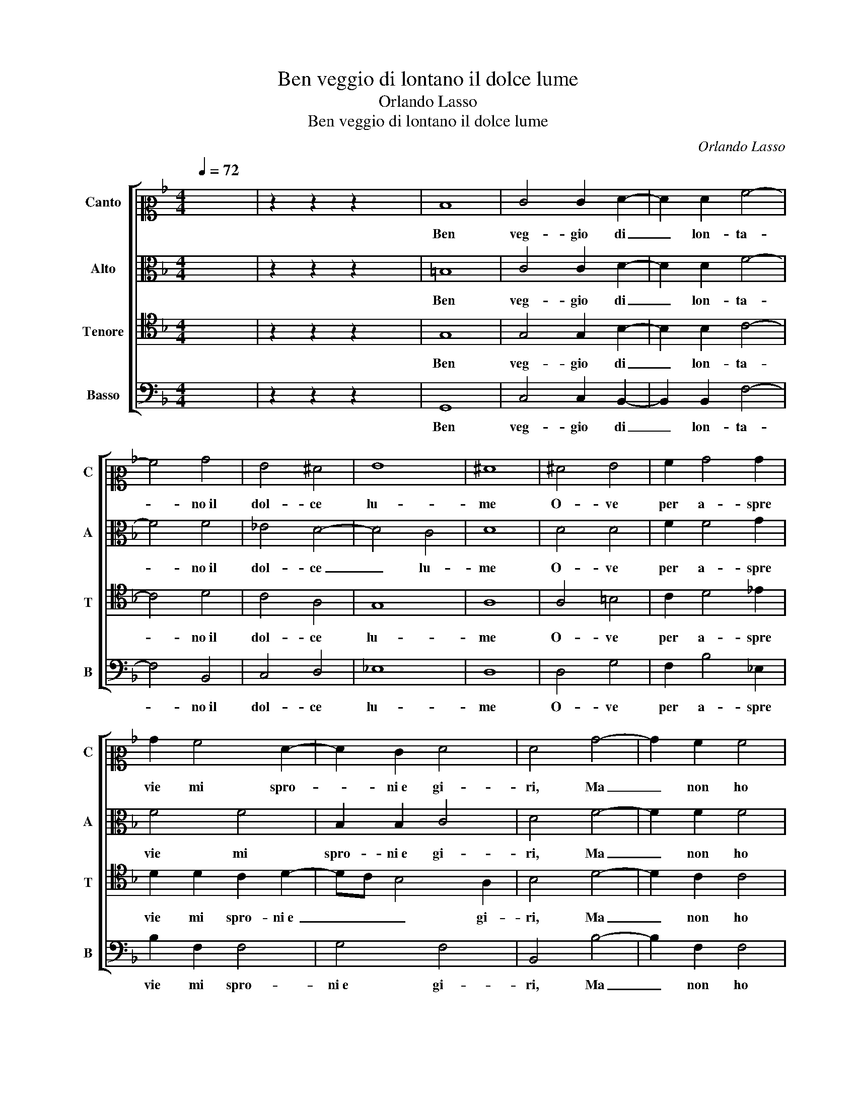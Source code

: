 X:1
T:Ben veggio di lontano il dolce lume
T:Orlando Lasso
T:Ben veggio di lontano il dolce lume
C:Orlando Lasso
%%score [ 1 2 3 4 ]
L:1/8
Q:1/4=72
M:4/4
K:F
V:1 alto2 nm="Canto" snm="C"
V:2 alto nm="Alto" snm="A"
V:3 tenor nm="Tenore" snm="T"
V:4 bass nm="Basso" snm="B"
V:1
 x8 | z2 z2 z2 x2 | D8 | E4 E2 F2- | F2 F2 A4- | A4 B4 | G4 ^F4 | G8 | ^F8 | ^F4 G4 | A2 B4 B2 | %11
w: ||Ben|veg- gio di|_ lon- ta-|* no il|dol- ce|lu-|me|O- ve|per a- spre|
 B2 A4 F2- | F2 E2 F4 | F4 B4- | B2 A2 A4 | G4 G4 | G6 G2 | A2 G4 ^F2 | G8 | z4 E4 | E4 E4 | %21
w: vie mi spro-|* ni e gi-|ri, Ma|_ non ho|co- me|tu da|vo- lar piu-|me.|As-|sai con-|
 D4 G4 | ^F4 G4 | A4 A4 | A8 | ^F4 A4 | B6 G2 | G2 G2 A4- | A4 c4 | B4 A4- | A4 G4 | A8- | A8 | %33
w: ten- ti|la- sci i|miei de-|si-|ri, Pur|che ben|de- si- an-|* do|mi con-|* su-|mi,|_|
 z4 A4 | G4 G4 | ^F4 G4- | G4 G4 | B4 A4 | z2 B2 G4 | ^F4 z2 G2 | G4 A4- | A4 z2 c2 | B4 G4 | %43
w: Ne|gli di-|spiac- cia|_ che|per lei|so- spi-|ri, so-|spi- ri,|_ che|per lei|
 z2 G2 G4- | G4 ^F2 E2 | !fermata!^F8 |] z8 | z8 | z8 | z8 | z8 |] %51
w: so- spi-||ri.||||||
V:2
 x8 | z2 z2 z2 x2 | =B,8 | C4 C2 D2- | D2 D2 F4- | F4 F4 | _E4 D4- | D4 C4 | D8 | D4 D4 | %10
w: ||Ben|veg- gio di|_ lon- ta-|* no il|dol- ce|_ lu-|me|O- ve|
 F2 F4 G2 | F4 F4 | B,2 B,2 C4 | D4 F4- | F2 F2 F4 | D4 _E4 | D6 D2 | F2 _E2 D4 | =B,8 | z4 C4 | %20
w: per a- spre|vie mi|spro- ni e gi-|ri, Ma|_ non ho|co- me|tu da|vo- lar piu-|me.|As-|
 C4 C4 | =B,4 D4 | D4 E4 | F4 F4 | E8 | D4 ^F4 | G6 E2 | E2 E2 F4- | F4 A4 | G4 C4 | D6 E2 | %31
w: sai con-|ten- ti|la- sci i|miei de-|si-|ri, Pur|che ben|de- si- an-|* do|mi con-|su- *|
 F4 E2 D2 | E8 | z4 F4 | _E4 E4 | D4 D4 | E8 | F4 F2 F2 | D4 C4 | z2 A,2 C4 | =B,2 D2 F4 | E4 A4 | %42
w: |mi,|Ne|gli di-|spiac- cia|che|per lei so-|spi- ri,|so- spi-|ri, so- spi-|ri, che|
 G2 G2 E4 | D4 D4 | z2 D2 D2 ^C2 | D8 |] z8 | z8 | z8 | z8 | z8 |] %51
w: per lei so-|spi- ri,|so- spi- *|ri.||||||
V:3
 x8 | z2 z2 z2 x2 | G,8 | G,4 G,2 B,2- | B,2 B,2 C4- | C4 D4 | C4 A,4 | G,8 | A,8 | A,4 =B,4 | %10
w: ||Ben|veg- gio di|_ lon- ta-|* no il|dol- ce|lu-|me|O- ve|
 C2 D4 _E2 | D2 D2 C2 D2- | DC B,4 A,2 | B,4 D4- | D2 C2 C4 | =B,4 C4- | C2 =B,A, B,2 B,2 | %17
w: per a- spre|vie mi spro- ni e|_ _ _ gi-|ri, Ma|_ non ho|co- me|_ _ _ tu da|
 C2 C2 A,4 | G,8 | z4 G,4 | G,4 G,4 | G,4 B,4 | A,4 C4 | C2 A,2 D4- | D2 ^C=B, C4 | A,4 D4 | %26
w: vo- lar piu-|me.|As-|sai con-|ten- ti|la- sci i|miei de- si-||ri, Pur|
 D6 C2 | C2 C2 C4- | C4 F4 | D4 F4- | F2 E2 D4- | D4 ^C2 =B,2 | ^C8 | z4 D4 | B,4 C4 | A,4 =B,4 | %36
w: che ben|de- si- an-|* do|mi con-|* su- *||mi,|Ne|gli di-|spiac- cia|
 C8 | D4 C2 C2 | F4 E4 | z2 D2 _E4 | D2 =B,2 D4 | ^C4 z2 F2 | D4 C4 | z2 B,2 B,4 | A,8- | A,8 |] %46
w: che|per lei so-|spi- ri,|so- spi-|ri, so- spi-|ri, so-|spi- ri,|so- spi-|ri.|_|
 z8 | z8 | z8 | z8 | z8 |] %51
w: |||||
V:4
 x8 | z2 z2 z2 x2 | G,,8 | C,4 C,2 B,,2- | B,,2 B,,2 F,4- | F,4 B,,4 | C,4 D,4 | _E,8 | D,8 | %9
w: ||Ben|veg- gio di|_ lon- ta-|* no il|dol- ce|lu-|me|
 D,4 G,4 | F,2 B,4 _E,2 | B,2 F,2 F,4 | G,4 F,4 | B,,4 B,4- | B,2 F,2 F,4 | G,4 C,4 | G,6 G,2 | %17
w: O- ve|per a- spre|vie mi spro-|ni e gi-|ri, Ma|_ non ho|co- me|tu da|
 F,2 C,2 D,4 | G,,8 | z4 C,4 | C,4 C,4 | G,,4 G,,4 | D,4 C,4 | F,4 D,4 | A,8 | D,4 D,4 | G,6 C,2 | %27
w: vo- lar piu-|me.|As-|sai con-|ten- ti|la- sci i|miei de-|si-|ri, Pur|che ben|
 C,2 C,2 F,4- | F,4 F,4 | G,4 A,4 | B,8 | A,8- | A,8 | z4 D,4 | _E,4 C,4 | D,4 G,,4 | C,8 | %37
w: de- si- an-|* do|mi con-|su-|mi,|_|Ne|gli di-|spiac- cia|che|
 B,,4 F,4 | z2 B,,2 C,4 | D,4 z2 C,2 | G,4 D,4 | A,4 F,4 | G,4 z2 C,2 | G,8 | D,6 z2 | D,8 |] z8 | %47
w: per lei|so- spi-|ri, che|per lei|so- spi-|ri, so-|spi-|ri|i.||
 z8 | z8 | z8 | z8 |] %51
w: ||||

